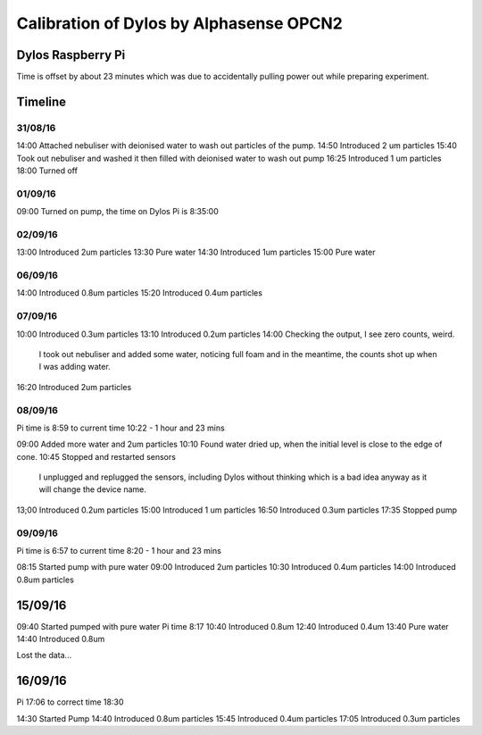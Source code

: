 Calibration of Dylos by Alphasense OPCN2
========================================

Dylos Raspberry Pi
------------------

Time is offset by about 23 minutes which was due to accidentally pulling power out while preparing experiment.

Timeline
--------

31/08/16
~~~~~~~~

14:00 Attached nebuliser with deionised water to wash out particles of the pump.
14:50 Introduced 2 um particles
15:40 Took out nebuliser and washed it then filled with deionised water to wash out pump
16:25 Introduced 1 um particles
18:00 Turned off

01/09/16
~~~~~~~~

09:00 Turned on pump, the time on Dylos Pi is 8:35:00

02/09/16
~~~~~~~~
 
13:00 Introduced 2um particles
13:30 Pure water
14:30 Introduced 1um particles
15:00 Pure water

06/09/16
~~~~~~~~

14:00 Introduced 0.8um particles
15:20 Introduced 0.4um particles

07/09/16
~~~~~~~~

10:00 Introduced 0.3um particles
13:10 Introduced 0.2um particles
14:00 Checking the output, I see zero counts, weird.
      I took out nebuliser and added some water, noticing full foam and in the meantime, the counts shot up when I was adding water.
16:20 Introduced 2um particles

08/09/16
~~~~~~~~
 
Pi time is 8:59 to current time 10:22 - 1 hour and 23 mins

09:00 Added more water and 2um particles
10:10 Found water dried up, when the initial level is close to the edge of cone.
10:45 Stopped and restarted sensors
      I unplugged and replugged the sensors, including Dylos without thinking which is a bad idea anyway as it will change the device name.

13;00 Introduced 0.2um particles
15:00 Introduced 1 um particles
16:50 Introduced 0.3um particles
17:35 Stopped pump

09/09/16
~~~~~~~~

Pi time is 6:57 to current time 8:20 - 1 hour and 23 mins

08:15 Started pump with pure water
09:00 Introduced 2um particles
10:30 Introduced 0.4um particles
14:00 Introduced 0.8um particles

15/09/16
--------

09:40 Started pumped with pure water Pi time 8:17
10:40 Introduced 0.8um
12:40 Introduced 0.4um
13:40 Pure water
14:40 Introduced 0.8um

Lost the data...

16/09/16
--------
 
Pi 17:06 to correct time 18:30

14:30 Started Pump
14:40 Introduced 0.8um particles
15:45 Introduced 0.4um particles
17:05 Introduced 0.3um particles
